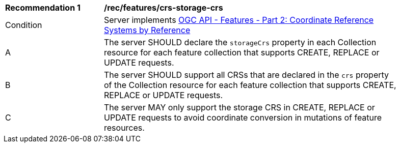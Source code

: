 [[rec_features_crs-storage-crs]]
[width="90%",cols="2,6a"]
|===
^|*Recommendation {counter:rec-id}* |*/rec/features/crs-storage-crs*
^|Condition |Server implements <<OAFeat-2,OGC API - Features - Part 2: Coordinate Reference Systems by Reference>>
^|A |The server SHOULD declare the `storageCrs` property in each Collection resource for each feature collection that supports CREATE, REPLACE or UPDATE  requests.
^|B |The server SHOULD support all CRSs that are declared in the `crs` property of the Collection resource for each feature collection that supports CREATE, REPLACE or UPDATE  requests.
^|C |The server MAY only support the storage CRS in CREATE, REPLACE or UPDATE requests to avoid coordinate conversion in mutations of feature resources.
|===
